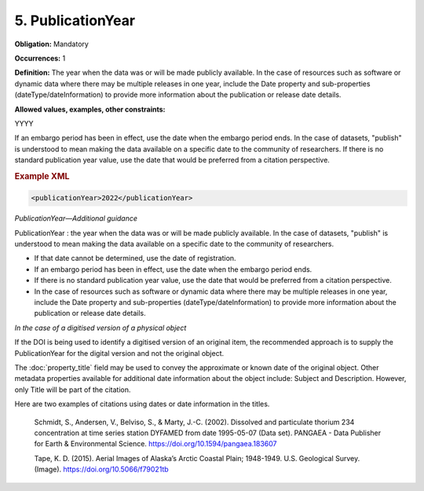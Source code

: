 5. PublicationYear
====================

**Obligation:** Mandatory

**Occurrences:** 1

**Definition:** The year when the data was or will be made publicly available. In the case of resources such as software or dynamic data where there may be multiple releases in one year, include the Date property and sub-properties (dateType/dateInformation) to provide more information about the publication or release date details.

**Allowed values, examples, other constraints:**

YYYY

If an embargo period has been in effect, use the date when the embargo period ends.
In the case of datasets, "publish" is understood to mean making the data available on a specific date to the community of researchers.
If there is no standard publication year value, use the date that would be preferred from a citation perspective.

.. rubric:: Example XML

.. code:: xml

  <publicationYear>2022</publicationYear>

*PublicationYear—Additional guidance*

PublicationYear : the year when the data was or will be made publicly available. In the case of datasets, "publish" is understood to mean making the data available on a specific date to the community of researchers.

* If that date cannot be determined, use the date of registration.
* If an embargo period has been in effect, use the date when the embargo period ends.
* If there is no standard publication year value, use the date that would be preferred from a citation perspective.
* In the case of resources such as software or dynamic data where there may be multiple releases in one year, include the Date property and sub-properties (dateType/dateInformation) to provide more information about the publication or release date details.


*In the case of a digitised version of a physical object*

If the DOI is being used to identify a digitised version of an original item, the recommended approach is to supply the PublicationYear for the digital version and not the original object.

The :doc:`property_title` field may be used to convey the approximate or known date of the original object. Other metadata properties available for additional date information about the object include: Subject and Description. However, only Title will be part of the citation.

Here are two examples of citations using dates or date information in the titles.

  Schmidt, S., Andersen, V., Belviso, S., & Marty, J.-C. (2002). Dissolved and particulate thorium 234 concentration at time series station DYFAMED from date 1995-05-07 (Data set). PANGAEA - Data Publisher for Earth & Environmental Science. https://doi.org/10.1594/pangaea.183607

  Tape, K. D. (2015). Aerial Images of Alaska’s Arctic Coastal Plain; 1948-1949. U.S. Geological Survey. (Image). https://doi.org/10.5066/f79021tb
